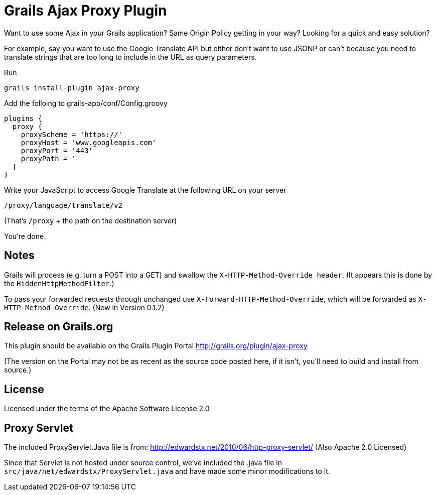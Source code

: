 Grails Ajax Proxy Plugin
========================

Want to use some Ajax in your Grails application?  Same Origin Policy getting in your way?  Looking for a quick and easy solution?

For example, say you want to use the Google Translate API but either don't want to use JSONP or can't because you need to translate strings that are too long to include in the URL as query parameters.

Run

    grails install-plugin ajax-proxy
    
Add the folloing to grails-app/conf/Config.groovy

    plugins {
      proxy {
        proxyScheme = 'https://'
        proxyHost = 'www.googleapis.com'
        proxyPort = '443'
        proxyPath = ''
      }
    }
    
Write your JavaScript to access Google Translate at the following URL on your server

    /proxy/language/translate/v2
    
(That's `/proxy` + the path on the destination server)

You're done.

Notes
-----
Grails will process (e.g. turn a POST into a GET) and swallow the `X-HTTP-Method-Override header`.  (It appears this is done by the `HiddenHttpMethodFilter`.)

To pass your forwarded requests through unchanged use `X-Forward-HTTP-Method-Override`, which will be forwarded as `X-HTTP-Method-Override`.  (New in Version 0.1.2)

Release on Grails.org
---------------------
This plugin should be available on the Grails Plugin Portal
http://grails.org/plugin/ajax-proxy

(The version on the Portal may not be as recent as the source code posted here, if it isn't, you'll need to build and install from source.)

License
-------
Licensed under the terms of the Apache Software License 2.0

Proxy Servlet
-------------
The included ProxyServlet.Java file is from:
http://edwardstx.net/2010/06/http-proxy-servlet/
(Also Apache 2.0 Licensed)

Since that Servlet is not hosted under source control, we've included the .java file in `src/java/net/edwardstx/ProxyServlet.java` and have made some minor modifications to it.


